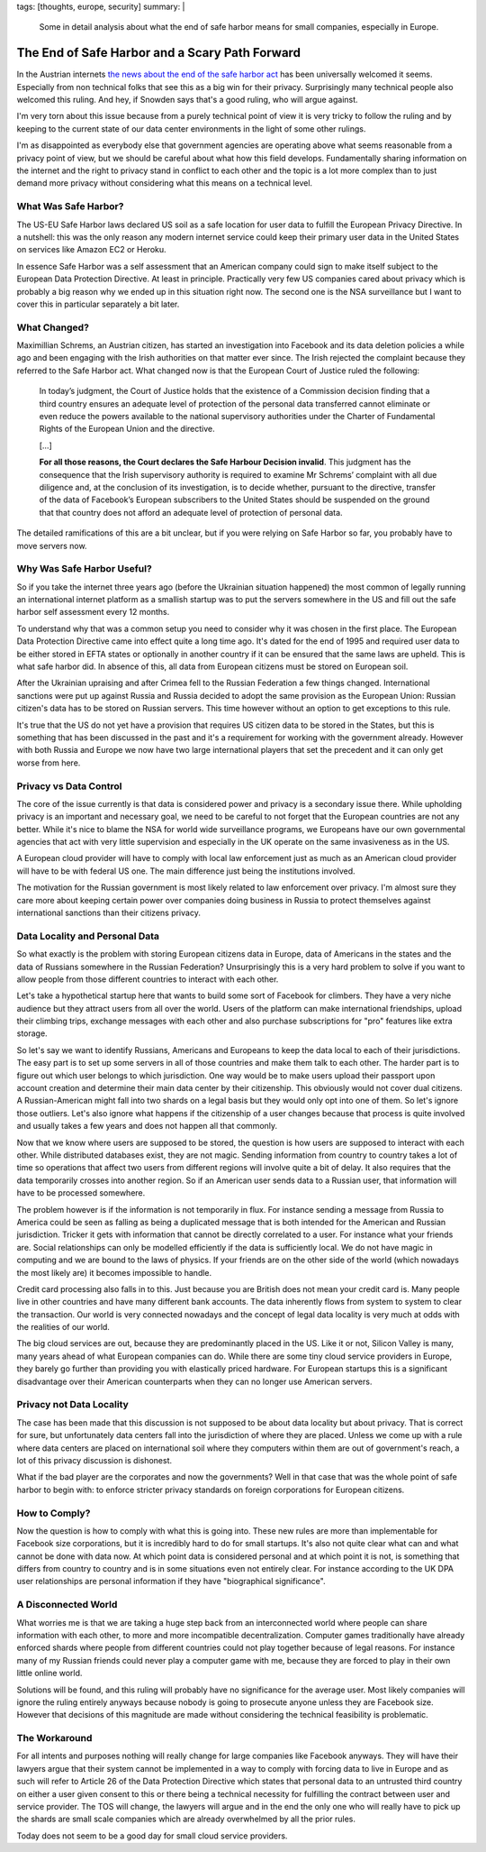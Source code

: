 tags: [thoughts, europe, security]
summary: |
  Some in detail analysis about what the end of safe harbor means for
  small companies, especially in Europe.

The End of Safe Harbor and a Scary Path Forward
===============================================

In the Austrian internets `the news about the end of the safe harbor act
<http://www.politico.eu/wp-content/uploads/2015/10/schrems-judgment.pdf>`_
has been universally welcomed it seems.  Especially from non technical
folks that see this as a big win for their privacy.  Surprisingly many
technical people also welcomed this ruling.  And hey, if Snowden says
that's a good ruling, who will argue against.

I'm very torn about this issue because from a purely technical point of
view it is very tricky to follow the ruling and by keeping to the current
state of our data center environments in the light of some other rulings.

I'm as disappointed as everybody else that government agencies are
operating above what seems reasonable from a privacy point of view, but we
should be careful about what how this field develops.  Fundamentally
sharing information on the internet and the right to privacy stand in
conflict to each other and the topic is a lot more complex than to just
demand more privacy without considering what this means on a technical
level.

What Was Safe Harbor?
---------------------

The US-EU Safe Harbor laws declared US soil as a safe location for user
data to fulfill the European Privacy Directive.  In a nutshell: this was
the only reason any modern internet service could keep their primary user
data in the United States on services like Amazon EC2 or Heroku.

In essence Safe Harbor was a self assessment that an American company
could sign to make itself subject to the European Data Protection
Directive.  At least in principle.  Practically very few US companies
cared about privacy which is probably a big reason why we ended up in this
situation right now.  The second one is the NSA surveillance but I want to
cover this in particular separately a bit later.

What Changed?
-------------

Maximillian Schrems, an Austrian citizen, has started an investigation
into Facebook and its data deletion policies a while ago and been
engaging with the Irish authorities on that matter ever since.  The Irish
rejected the complaint because they referred to the Safe Harbor act.  What
changed now is that the European Court of Justice ruled the following:

    In today’s judgment, the Court of Justice holds that the existence of
    a Commission decision finding that a third country ensures an adequate
    level of protection of the personal data transferred cannot eliminate
    or even reduce the powers available to the national supervisory
    authorities under the Charter of Fundamental Rights of the European
    Union and the directive.

    […]

    **For all those reasons, the Court declares the Safe Harbour Decision
    invalid**. This judgment has the consequence that the Irish supervisory
    authority is required to examine Mr Schrems’ complaint with all due
    diligence and, at the conclusion of its investigation, is to decide
    whether, pursuant to the directive, transfer of the data of Facebook’s
    European subscribers to the United States should be suspended on the
    ground that that country does not afford an adequate level of
    protection of personal data.

The detailed ramifications of this are a bit unclear, but if you were
relying on Safe Harbor so far, you probably have to move servers now.

Why Was Safe Harbor Useful?
---------------------------

So if you take the internet three years ago (before the Ukrainian
situation happened) the most common of legally running an international
internet platform as a smallish startup was to put the servers somewhere
in the US and fill out the safe harbor self assessment every 12 months.

To understand why that was a common setup you need to consider why it was
chosen in the first place.  The European Data Protection Directive came
into effect quite a long time ago.  It's dated for the end of 1995 and
required user data to be either stored in EFTA states or optionally in
another country if it can be ensured that the same laws are upheld.  This
is what safe harbor did.  In absence of this, all data from European
citizens must be stored on European soil.

After the Ukrainian upraising and after Crimea fell to the Russian
Federation a few things changed.  International sanctions were put up
against Russia and Russia decided to adopt the same provision as the
European Union: Russian citizen's data has to be stored on Russian
servers.  This time however without an option to get exceptions to this
rule.

It's true that the US do not yet have a provision that requires US citizen
data to be stored in the States, but this is something that has been
discussed in the past and it's a requirement for working with the
government already.  However with both Russia and Europe we now have two
large international players that set the precedent and it can only get
worse from here.

Privacy vs Data Control
-----------------------

The core of the issue currently is that data is considered power and
privacy is a secondary issue there.  While upholding privacy is an
important and necessary goal, we need to be careful to not forget that
the European countries are not any better.  While it's nice to blame the
NSA for world wide surveillance programs, we Europeans have our own
governmental agencies that act with very little supervision and especially
in the UK operate on the same invasiveness as in the US.

A European cloud provider will have to comply with local law enforcement
just as much as an American cloud provider will have to be with federal US
one.  The main difference just being the institutions involved.

The motivation for the Russian government is most likely related to law
enforcement over privacy.  I'm almost sure they care more about keeping
certain power over companies doing business in Russia to protect
themselves against international sanctions than their citizens privacy.

Data Locality and Personal Data
-------------------------------

So what exactly is the problem with storing European citizens data in
Europe, data of Americans in the states and the data of Russians somewhere
in the Russian Federation?  Unsurprisingly this is a very hard problem to
solve if you want to allow people from those different countries to
interact with each other.

Let's take a hypothetical startup here that wants to build some sort of
Facebook for climbers.  They have a very niche audience but they attract
users from all over the world.  Users of the platform can make
international friendships, upload their climbing trips, exchange messages
with each other and also purchase subscriptions for "pro" features like
extra storage.

So let's say we want to identify Russians, Americans and Europeans to keep
the data local to each of their jurisdictions.  The easy part is to set up
some servers in all of those countries and make them talk to each other.
The harder part is to figure out which user belongs to which jurisdiction.
One way would be to make users upload their passport upon account creation
and determine their main data center by their citizenship.  This obviously
would not cover dual citizens.  A Russian-American might fall into two
shards on a legal basis but they would only opt into one of them.  So
let's ignore those outliers.  Let's also ignore what happens if the
citizenship of a user changes because that process is quite involved and
usually takes a few years and does not happen all that commonly.

Now that we know where users are supposed to be stored, the question is
how users are supposed to interact with each other.  While distributed
databases exist, they are not magic.  Sending information from country to
country takes a lot of time so operations that affect two users from
different regions will involve quite a bit of delay.  It also requires
that the data temporarily crosses into another region.  So if an American
user sends data to a Russian user, that information will have to be
processed somewhere.

The problem however is if the information is not temporarily in flux.  For
instance sending a message from Russia to America could be seen as falling
as being a duplicated message that is both intended for the American and
Russian jurisdiction.  Tricker it gets with information that cannot be
directly correlated to a user.  For instance what your friends are.
Social relationships can only be modelled efficiently if the data is
sufficiently local.  We do not have magic in computing and we are bound to
the laws of physics.  If your friends are on the other side of the world
(which nowadays the most likely are) it becomes impossible to handle.

Credit card processing also falls in to this.  Just because you are
British does not mean your credit card is.  Many people live in other
countries and have many different bank accounts.  The data inherently
flows from system to system to clear the transaction.  Our world is very
connected nowadays and the concept of legal data locality is very much at
odds with the realities of our world.

The big cloud services are out, because they are predominantly placed in
the US.  Like it or not, Silicon Valley is many, many years ahead of what
European companies can do.  While there are some tiny cloud service
providers in Europe, they barely go further than providing you with
elastically priced hardware.  For European startups this is a significant
disadvantage over their American counterparts when they can no longer use
American servers.

Privacy not Data Locality
-------------------------

The case has been made that this discussion is not supposed to be about
data locality but about privacy.  That is correct for sure, but
unfortunately data centers fall into the jurisdiction of where they are
placed.  Unless we come up with a rule where data centers are placed on
international soil where they computers within them are out of
government's reach, a lot of this privacy discussion is dishonest.

What if the bad player are the corporates and now the governments?  Well
in that case that was the whole point of safe harbor to begin with: to
enforce stricter privacy standards on foreign corporations for European
citizens.

How to Comply?
--------------

Now the question is how to comply with what this is going into.  These new
rules are more than implementable for Facebook size corporations, but it
is incredibly hard to do for small startups.  It's also not quite clear
what can and what cannot be done with data now.  At which point data is
considered personal and at which point it is not, is something that
differs from country to country and is in some situations even not
entirely clear.  For instance according to the UK DPA user relationships
are personal information if they have "biographical significance".

A Disconnected World
--------------------

What worries me is that we are taking a huge step back from an
interconnected world where people can share information with each other,
to more and more incompatible decentralization.  Computer games
traditionally have already enforced shards where people from different
countries could not play together because of legal reasons.  For instance
many of my Russian friends could never play a computer game with me,
because they are forced to play in their own little online world.

Solutions will be found, and this ruling will probably have no significance
for the average user.  Most likely companies will ignore the ruling
entirely anyways because nobody is going to prosecute anyone unless they
are Facebook size.  However that decisions of this magnitude are made
without considering the technical feasibility is problematic.

The Workaround
--------------

For all intents and purposes nothing will really change for large
companies like Facebook anyways.  They will have their lawyers argue that
their system cannot be implemented in a way to comply with forcing data to
live in Europe and as such will refer to Article 26 of the Data Protection
Directive which states that personal data to an untrusted third country on
either a user given consent to this or there being a technical necessity
for fulfilling the contract between user and service provider.  The TOS
will change, the lawyers will argue and in the end the only one who will
really have to pick up the shards are small scale companies which are
already overwhelmed by all the prior rules.

Today does not seem to be a good day for small cloud service providers.
